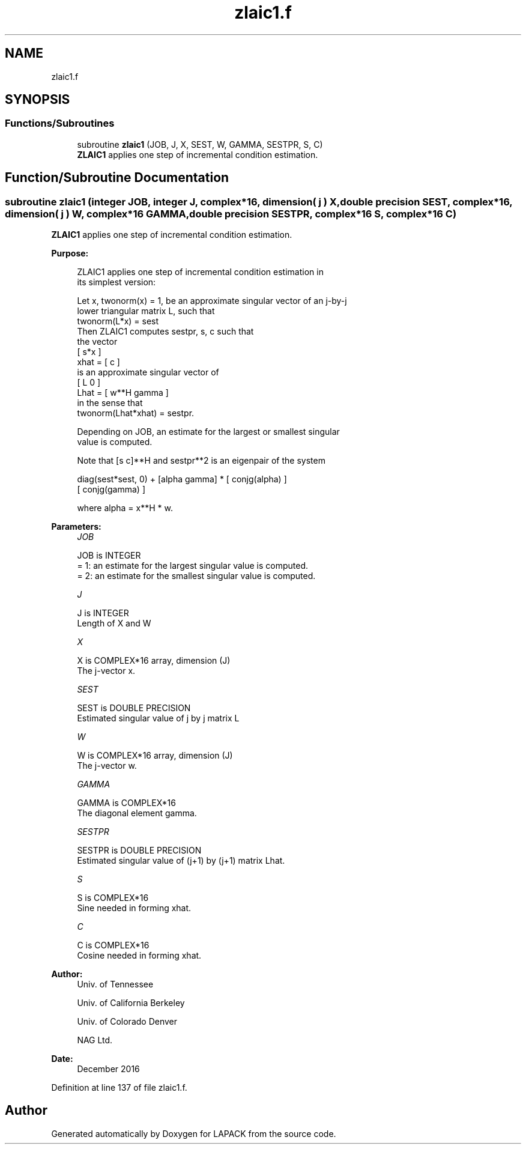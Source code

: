 .TH "zlaic1.f" 3 "Tue Nov 14 2017" "Version 3.8.0" "LAPACK" \" -*- nroff -*-
.ad l
.nh
.SH NAME
zlaic1.f
.SH SYNOPSIS
.br
.PP
.SS "Functions/Subroutines"

.in +1c
.ti -1c
.RI "subroutine \fBzlaic1\fP (JOB, J, X, SEST, W, GAMMA, SESTPR, S, C)"
.br
.RI "\fBZLAIC1\fP applies one step of incremental condition estimation\&. "
.in -1c
.SH "Function/Subroutine Documentation"
.PP 
.SS "subroutine zlaic1 (integer JOB, integer J, complex*16, dimension( j ) X, double precision SEST, complex*16, dimension( j ) W, complex*16 GAMMA, double precision SESTPR, complex*16 S, complex*16 C)"

.PP
\fBZLAIC1\fP applies one step of incremental condition estimation\&.  
.PP
\fBPurpose: \fP
.RS 4

.PP
.nf
 ZLAIC1 applies one step of incremental condition estimation in
 its simplest version:

 Let x, twonorm(x) = 1, be an approximate singular vector of an j-by-j
 lower triangular matrix L, such that
          twonorm(L*x) = sest
 Then ZLAIC1 computes sestpr, s, c such that
 the vector
                 [ s*x ]
          xhat = [  c  ]
 is an approximate singular vector of
                 [ L       0  ]
          Lhat = [ w**H gamma ]
 in the sense that
          twonorm(Lhat*xhat) = sestpr.

 Depending on JOB, an estimate for the largest or smallest singular
 value is computed.

 Note that [s c]**H and sestpr**2 is an eigenpair of the system

     diag(sest*sest, 0) + [alpha  gamma] * [ conjg(alpha) ]
                                           [ conjg(gamma) ]

 where  alpha =  x**H * w.
.fi
.PP
 
.RE
.PP
\fBParameters:\fP
.RS 4
\fIJOB\fP 
.PP
.nf
          JOB is INTEGER
          = 1: an estimate for the largest singular value is computed.
          = 2: an estimate for the smallest singular value is computed.
.fi
.PP
.br
\fIJ\fP 
.PP
.nf
          J is INTEGER
          Length of X and W
.fi
.PP
.br
\fIX\fP 
.PP
.nf
          X is COMPLEX*16 array, dimension (J)
          The j-vector x.
.fi
.PP
.br
\fISEST\fP 
.PP
.nf
          SEST is DOUBLE PRECISION
          Estimated singular value of j by j matrix L
.fi
.PP
.br
\fIW\fP 
.PP
.nf
          W is COMPLEX*16 array, dimension (J)
          The j-vector w.
.fi
.PP
.br
\fIGAMMA\fP 
.PP
.nf
          GAMMA is COMPLEX*16
          The diagonal element gamma.
.fi
.PP
.br
\fISESTPR\fP 
.PP
.nf
          SESTPR is DOUBLE PRECISION
          Estimated singular value of (j+1) by (j+1) matrix Lhat.
.fi
.PP
.br
\fIS\fP 
.PP
.nf
          S is COMPLEX*16
          Sine needed in forming xhat.
.fi
.PP
.br
\fIC\fP 
.PP
.nf
          C is COMPLEX*16
          Cosine needed in forming xhat.
.fi
.PP
 
.RE
.PP
\fBAuthor:\fP
.RS 4
Univ\&. of Tennessee 
.PP
Univ\&. of California Berkeley 
.PP
Univ\&. of Colorado Denver 
.PP
NAG Ltd\&. 
.RE
.PP
\fBDate:\fP
.RS 4
December 2016 
.RE
.PP

.PP
Definition at line 137 of file zlaic1\&.f\&.
.SH "Author"
.PP 
Generated automatically by Doxygen for LAPACK from the source code\&.
